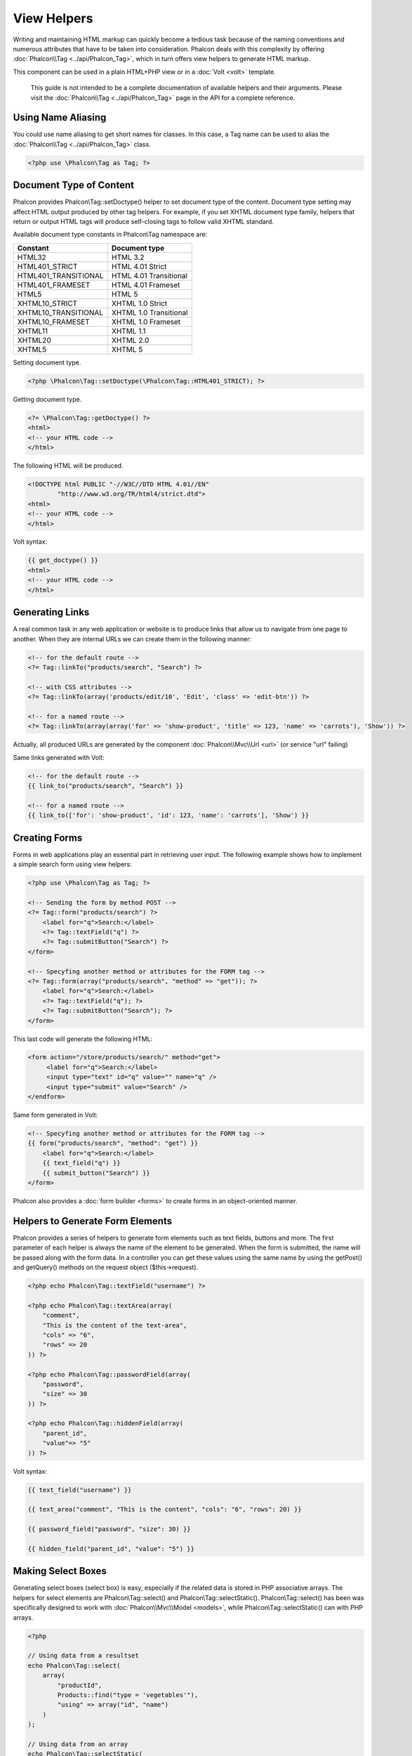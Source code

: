 View Helpers
============
Writing and maintaining HTML markup can quickly become a tedious task because of the naming conventions and numerous attributes that have to
be taken into consideration. Phalcon deals with this complexity by offering :doc:`Phalcon\\Tag <../api/Phalcon_Tag>`, which in turn offers
view helpers to generate HTML markup.

This component can be used in a plain HTML+PHP view or in a :doc:`Volt <volt>` template.

.. highlights::
    This guide is not intended to be a complete documentation of available helpers and their arguments. Please visit
    the :doc:`Phalcon\\Tag <../api/Phalcon_Tag>` page in the API for a complete reference.

Using Name Aliasing
-------------------
You could use name aliasing to get short names for classes. In this case, a Tag name can be used to alias the
:doc:`Phalcon\\Tag <../api/Phalcon_Tag>` class.

.. code-block:: php

    <?php use \Phalcon\Tag as Tag; ?>

Document Type of Content
------------------------
Phalcon provides Phalcon\\Tag::setDoctype() helper to set document type of the content. Document type setting may affect HTML output produced by other tag helpers.
For example, if you set XHTML document type family, helpers that return or output HTML tags will produce self-closing tags to follow valid XHTML standard.

Available document type constants in Phalcon\\Tag namespace are:

+----------------------+------------------------+
| Constant             | Document type          |
+======================+========================+
| HTML32               | HTML 3.2               |
+----------------------+------------------------+
| HTML401_STRICT       | HTML 4.01 Strict       |
+----------------------+------------------------+
| HTML401_TRANSITIONAL | HTML 4.01 Transitional |
+----------------------+------------------------+
| HTML401_FRAMESET     | HTML 4.01 Frameset     |
+----------------------+------------------------+
| HTML5                | HTML 5                 |
+----------------------+------------------------+
| XHTML10_STRICT       | XHTML 1.0 Strict       |
+----------------------+------------------------+
| XHTML10_TRANSITIONAL | XHTML 1.0 Transitional |
+----------------------+------------------------+
| XHTML10_FRAMESET     | XHTML 1.0 Frameset     |
+----------------------+------------------------+
| XHTML11              | XHTML 1.1              |
+----------------------+------------------------+
| XHTML20              | XHTML 2.0              |
+----------------------+------------------------+
| XHTML5               | XHTML 5                |
+----------------------+------------------------+

Setting document type.

.. code-block:: php

    <?php \Phalcon\Tag::setDoctype(\Phalcon\Tag::HTML401_STRICT); ?>

Getting document type.

.. code-block:: html+php

    <?= \Phalcon\Tag::getDoctype() ?>
    <html>
    <!-- your HTML code -->
    </html>

The following HTML will be produced.

.. code-block:: html

    <!DOCTYPE html PUBLIC "-//W3C//DTD HTML 4.01//EN"
            "http://www.w3.org/TR/html4/strict.dtd">
    <html>
    <!-- your HTML code -->
    </html>

Volt syntax:

.. code-block:: html+jinja

    {{ get_doctype() }}
    <html>
    <!-- your HTML code -->
    </html>

Generating Links
----------------
A real common task in any web application or website is to produce links that allow us to navigate from one page to another.
When they are internal URLs we can create them in the following manner:

.. code-block:: html+php

    <!-- for the default route -->
    <?= Tag::linkTo("products/search", "Search") ?>

    <!-- with CSS attributes -->
    <?= Tag::linkTo(array('products/edit/10', 'Edit', 'class' => 'edit-btn')) ?>

    <!-- for a named route -->
    <?= Tag::linkTo(array(array('for' => 'show-product', 'title' => 123, 'name' => 'carrots'), 'Show')) ?>

Actually, all produced URLs are generated by the component :doc:`Phalcon\\Mvc\\Url <url>` (or service "url" failing)

Same links generated with Volt:

.. code-block:: html+jinja

    <!-- for the default route -->
    {{ link_to("products/search", "Search") }}

    <!-- for a named route -->
    {{ link_to(['for': 'show-product', 'id': 123, 'name': 'carrots'], 'Show') }}

Creating Forms
--------------
Forms in web applications play an essential part in retrieving user input. The following example shows how to implement a simple search form using view helpers:

.. code-block:: html+php

    <?php use \Phalcon\Tag as Tag; ?>

    <!-- Sending the form by method POST -->
    <?= Tag::form("products/search") ?>
        <label for="q">Search:</label>
        <?= Tag::textField("q") ?>
        <?= Tag::submitButton("Search") ?>
    </form>

    <!-- Specyfing another method or attributes for the FORM tag -->
    <?= Tag::form(array("products/search", "method" => "get")); ?>
        <label for="q">Search:</label>
        <?= Tag::textField("q"); ?>
        <?= Tag::submitButton("Search"); ?>
    </form>

This last code will generate the following HTML:

.. code-block:: html+php

    <form action="/store/products/search/" method="get">
         <label for="q">Search:</label>
         <input type="text" id="q" value="" name="q" />
         <input type="submit" value="Search" />
    </endform>

Same form generated in Volt:

.. code-block:: html+jinja

    <!-- Specyfing another method or attributes for the FORM tag -->
    {{ form("products/search", "method": "get") }}
        <label for="q">Search:</label>
        {{ text_field("q") }}
        {{ submit_button("Search") }}
    </form>

Phalcon also provides a :doc:`form builder <forms>` to create forms in an object-oriented manner.

Helpers to Generate Form Elements
---------------------------------
Phalcon provides a series of helpers to generate form elements such as text fields, buttons and more. The first parameter of each helper is always the name of the element to be generated. When the form is submitted, the name will be passed along with the form data. In a controller you can get these values using the same name by using the getPost() and getQuery() methods on the request object ($this->request).

.. code-block::  html+php

    <?php echo Phalcon\Tag::textField("username") ?>

    <?php echo Phalcon\Tag::textArea(array(
        "comment",
        "This is the content of the text-area",
        "cols" => "6",
        "rows" => 20
    )) ?>

    <?php echo Phalcon\Tag::passwordField(array(
        "password",
        "size" => 30
    )) ?>

    <?php echo Phalcon\Tag::hiddenField(array(
        "parent_id",
        "value"=> "5"
    )) ?>

Volt syntax:

.. code-block::  html+jinja

    {{ text_field("username") }}

    {{ text_area("comment", "This is the content", "cols": "6", "rows": 20) }}

    {{ password_field("password", "size": 30) }}

    {{ hidden_field("parent_id", "value": "5") }}

Making Select Boxes
-------------------
Generating select boxes (select box) is easy, especially if the related data is stored in PHP associative arrays. The helpers for select elements are Phalcon\\Tag::select() and Phalcon\\Tag::selectStatic().
Phalcon\\Tag::select() has been was specifically designed to work with :doc:`Phalcon\\Mvc\\Model <models>`, while Phalcon\\Tag::selectStatic() can with PHP arrays.

.. code-block:: php

    <?php

    // Using data from a resultset
    echo Phalcon\Tag::select(
        array(
            "productId",
            Products::find("type = 'vegetables'"),
            "using" => array("id", "name")
        )
    );

    // Using data from an array
    echo Phalcon\Tag::selectStatic(
        array(
            "status",
            array(
                "A" => "Active",
                "I" => "Inactive",
            )
        )
    );

The following HTML will generated:

.. code-block:: html

    <select id="productId" name="productId">
        <option value="101">Tomato</option>
        <option value="102">Lettuce</option>
        <option value="103">Beans</option>
    </select>

    <select id="status" name="status">
        <option value="A">Active</option>
        <option value="I">Inactive</option>
    </select>

You can add an "empty" option to the generated HTML:

.. code-block:: php

    <?php

    // Creating a Select Tag with an empty option
    echo Phalcon\Tag::select(
        array(
            "productId",
            Products::find("type = 'vegetables'"),
            "using" => array("id", "name"),
            "useEmpty" => true
        )
    );

.. code-block:: html

    <select id="productId" name="productId">
        <option value="">Choose..</option>
        <option value="101">Tomato</option>
        <option value="102">Lettuce</option>
        <option value="103">Beans</option>
    </select>

.. code-block:: php

    <?php

    // Creating a Select Tag with an empty option with default text
    echo Phalcon\Tag::select(
        array(
            'productId',
            Products::find("type = 'vegetables'"),
            'using' => array('id', "name"),
            'useEmpty' => true,
            'emptyText' => 'Please, choose one...',
            'emptyValue' => '@'
        ),

    );

.. code-block:: html

    <select id="productId" name="productId">
        <option value="@">Please, choose one..</option>
        <option value="101">Tomato</option>
        <option value="102">Lettuce</option>
        <option value="103">Beans</option>
    </select>

Volt syntax for above example:

.. code-block:: jinja

    {# Creating a Select Tag with an empty option with default text #}
    {{ select('productId', products, 'using': ['id', 'name'],
        'useEmpty': true, 'emptyText': 'Please, choose one...', 'emptyValue': '@') }}

Assigning HTML attributes
-------------------------
All the helpers accept an array as their first parameter which can contain additional HTML attributes for the element generated.

.. code-block:: html+php

    <?php \Phalcon\Tag::textField(
        array(
            "price",
            "size"        => 20,
            "maxlength"   => 30,
            "placeholder" => "Enter a price",
        )
    ) ?>

or using Volt:

.. code-block:: jinja

    {{ text_field("price", "size": 20, "maxlength": 30, "placeholder": "Enter a price") }}

The following HTML is generated:

.. code-block:: html

    <input type="text" name="price" id="price" size="20" maxlength="30"
        placeholder="Enter a price" />

Setting Helper Values
---------------------

From Controllers
^^^^^^^^^^^^^^^^
It is a good programming principle for MVC frameworks to set specific values for form elements in the view.
You can set those values directly from the controller using Phalcon\\Tag::setDefault().
This helper preloads a value for any helpers present in the view. If any helper in the view has
a name that matches the preloaded value, it will use it, unless a value is directly assigned on the helper in the view.

.. code-block:: php

    <?php

    class ProductsController extends \Phalcon\Mvc\Controller
    {

        public function indexAction()
        {
            Phalcon\Tag::setDefault("color", "Blue");
        }

    }

At the view, a selectStatic helper matches the same index used to preset the value. In this case "color":

.. code-block:: php

    <?php

    echo \Phalcon\Tag::selectStatic(
        array(
            "color",
            array(
                "Yellow" => "Yellow",
                "Blue"   => "Blue",
                "Red"    => "Red"
            )
        )
    );

This will generate the following select tag with the value "Blue" selected:

.. code-block:: html

    <select id="color" name="color">
        <option value="Yellow">Yellow</option>
        <option value="Blue" selected="selected">Blue</option>
        <option value="Red">Red</option>
    </select>

From the Request
^^^^^^^^^^^^^^^^
A special feature that the :doc:`Phalcon\\Tag <../api/Phalcon_Tag>` helpers have is that they keep the values
of form helpers between requests. This way you can easily show validation messages without losing entered data.

Specifying values directly
^^^^^^^^^^^^^^^^^^^^^^^^^^
Every form helper supports the parameter "value". With it you can specify a value for the helper directly.
When this parameter is present, any preset value using setDefault() or via request will be ignored.

Changing dynamically the Document Title
---------------------------------------
:doc:`Phalcon\\Tag <../api/Phalcon_Tag>` offers helpers to change dynamically the document title from the controller.
The following example demonstrates just that:

.. code-block:: php

    <?php

    class PostsController extends \Phalcon\Mvc\Controller
    {

        public function initialize()
        {
            Phalcon\Tag::setTitle("Your Website");
        }

        public function indexAction()
        {
            Phalcon\Tag::prependTitle("Index of Posts - ");
        }

    }

.. code-block:: html+php

    <html>
        <head>
            <?php echo \Phalcon\Tag::getTitle(); ?>
        </head>
        <body>

        </body>
    </html>

The following HTML will generated:

.. code-block:: html+php

    <html>
        <head>
            <title>Index of Posts - Your Website</title>
        </head>
          <body>

          </body>
    </html>

Static Content Helpers
----------------------
:doc:`Phalcon\\Tag <../api/Phalcon_Tag>` also provide helpers to generate tags such as script, link or img. They aid in quick and easy generation of the static resources of your application

Images
^^^^^^

.. code-block:: php

    <?php

    // Generate <img src="/your-app/img/hello.gif">
    echo \Phalcon\Tag::image("img/hello.gif");

    // Generate <img alt="alternative text" src="/your-app/img/hello.gif">
    echo \Phalcon\Tag::image(
        array(
           "img/hello.gif",
           "alt" => "alternative text"
        )
    );

Volt syntax:

.. code-block:: jinja

    {# Generate <img src="/your-app/img/hello.gif"> #}
    {{ image("img/hello.gif") }}

    {# Generate <img alt="alternative text" src="/your-app/img/hello.gif"> #}
    {{ image("img/hello.gif", "alt": "alternative text") }}

Stylesheets
^^^^^^^^^^^

.. code-block:: php

    <?php

    // Generate <link rel="stylesheet" href="http://fonts.googleapis.com/css?family=Rosario" type="text/css">
    echo \Phalcon\Tag::stylesheetLink("http://fonts.googleapis.com/css?family=Rosario", false);

    // Generate <link rel="stylesheet" href="/your-app/css/styles.css" type="text/css">
    echo \Phalcon\Tag::stylesheetLink("css/styles.css");

Volt syntax:

.. code-block:: jinja

    {# Generate <link rel="stylesheet" href="http://fonts.googleapis.com/css?family=Rosario" type="text/css"> #}
    {{ stylesheet_link("http://fonts.googleapis.com/css?family=Rosario", false) }}

    {# Generate <link rel="stylesheet" href="/your-app/css/styles.css" type="text/css"> #}
    {{ stylesheet_link("css/styles.css") }}

Javascript
^^^^^^^^^^

.. code-block:: php

    <?php

    // Generate <script src="http://localhost/javascript/jquery.min.js" type="text/javascript"></script>
    echo \Phalcon\Tag::javascriptInclude("http://localhost/javascript/jquery.min.js", false);

    // Generate <script src="/your-app/javascript/jquery.min.js" type="text/javascript"></script>
    echo \Phalcon\Tag::javascriptInclude("javascript/jquery.min.js");

Volt syntax:

.. code-block:: jinja

    {# Generate <script src="http://localhost/javascript/jquery.min.js" type="text/javascript"></script> #}
    {{ javascript_include("http://localhost/javascript/jquery.min.js", false) }}

    {# Generate <script src="/your-app/javascript/jquery.min.js" type="text/javascript"></script> #}
    {{ javascript_include("javascript/jquery.min.js") }}

Creating your own helpers
-------------------------
You can easily create your own helpers by extending the :doc:`Phalcon\\Tag <../api/Phalcon_Tag>` and implementing your own helper. Below is a simple example of a custom helper:

.. code-block:: php

    <?php

    class MyTags extends \Phalcon\Tag
    {

        /**
        * Generates a widget to show a HTML5 audio tag
        *
        * @param array
        * @return string
        */
        static public function audioField($parameters)
        {

            // Converting parameters to array if it is not
            if (!is_array($parameters)) {
                $parameters = array($parameters);
            }

            // Determining attributes "id" and "name"
            if (!isset($parameters[0])) {
                $parameters[0] = $parameters["id"];
            }

            $id = $parameters[0];
            if (!isset($parameters["name"])) {
                $parameters["name"] = $id;
            } else {
                if (!$parameters["name"]) {
                    $parameters["name"] = $id;
                }
            }

            // Determining widget value,
            // \Phalcon\Tag::setDefault() allows to set the widget value
            if (isset($parameters["value"])) {
                $value = $parameters["value"];
                unset($parameters["value"]);
            } else {
                $value = self::getValue($id);
            }

            // Generate the tag code
            $code = '<audio id="'.$id.'" value="'.$value.'" ';
            foreach ($parameters as $key => $attributeValue) {
                if (!is_integer($key)) {
                    $code.= $key.'="'.$attributeValue.'" ';
                }
            }
            $code.=" />";

            return $code;
        }

    }

In next chapter, we'll talk about :doc:`Volt <volt>` a faster template engine for PHP, where you can use a
more friendly syntax for using helpers provided by Phalcon\\Tag.
